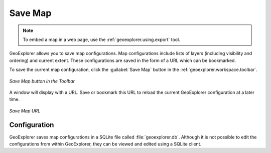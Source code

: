 .. _geoexplorer.using.save:Save Map========.. note:: To embed a map in a web page, use the :ref:`geoexplorer.using.export` tool.GeoExplorer allows you to save map configurations.  Map configurations include lists of layers (including visibility and ordering) and current extent.  These configurations are saved in the form of a URL which can be bookmarked.To save the current map configuration, click the :guilabel:`Save Map` button in the :ref:`geoexplorer.workspace.toolbar`... figure:: images/save_button.png   :align: center   *Save Map button in the Toolbar*A window will display with a URL.  Save or bookmark this URL to reload the current GeoExplorer configuration at a later time... figure:: images/save.png   :align: center   *Save Map URL*Configuration-------------GeoExplorer saves map configurations in a SQLite file called :file:`geoexplorer.db`.  Although it is not possible to edit the configurations from within GeoExplorer, they can be viewed and edited using a SQLite client.